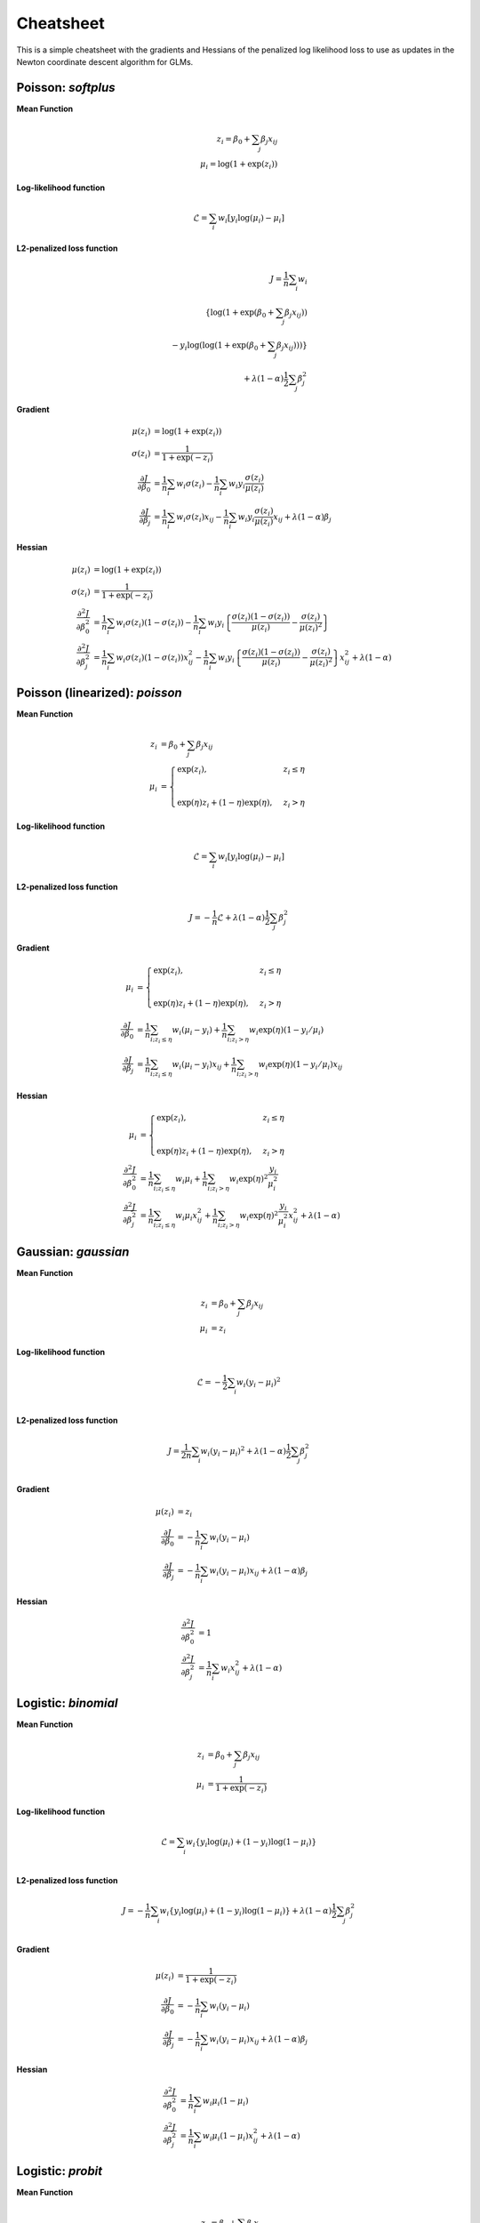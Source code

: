 ==========
Cheatsheet
==========

This is a simple cheatsheet with the gradients and Hessians
of the penalized log likelihood loss to use as updates in the
Newton coordinate descent algorithm for GLMs.


Poisson: `softplus`
-------------------

**Mean Function**

.. math::

    z_i = \beta_0 + \sum_j \beta_j x_{ij} \\
    \mu_i = \log( 1 + \exp(z_i) )

**Log-likelihood function**

.. math::

    \mathcal{L} = \sum_i w_i \left[ y_i \log(\mu_i) - \mu_i \right]

**L2-penalized loss function**

.. math::

    J = \frac{1}{n}\sum_i w_i \\
        \left\{ \log( 1 + \exp( \beta_0 + \sum_j \beta_j x_{ij} ) ) \\
                      - y_i \log( \log( 1 + \exp(\beta_0 + \sum_j \beta_j x_{ij} ) ) ) \right\} \\
    + \lambda (1-\alpha) \frac{1}{2} \sum_j \beta_j^2

**Gradient**

.. math::

    \mu(z_i) &= \log(1 + \exp(z_i)) \\
    \sigma(z_i) &= \frac{1}{1 + \exp(-z_i)} \\
    \frac{\partial J}{\partial \beta_0} &= \frac{1}{n}\sum_i w_i \sigma(z_i) - \frac{1}{n}\sum_i w_i y_i \frac{\sigma(z_i)}{\mu(z_i)} \\
    \frac{\partial J}{\partial \beta_j} &= \frac{1}{n}\sum_i w_i \sigma(z_i) x_{ij} - \frac{1}{n}\sum_i w_i y_i \frac{\sigma(z_i)}{\mu(z_i)}x_{ij} + \lambda (1 - \alpha) \beta_j

**Hessian**

.. math::

    \mu(z_i) &= \log(1 + \exp(z_i)) \\
    \sigma(z_i) &= \frac{1}{1 + \exp(-z_i)} \\
    \frac{\partial^2 J}{\partial \beta_0^2} &= \frac{1}{n}\sum_i w_i \sigma(z_i) (1 - \sigma(z_i))
    - \frac{1}{n}\sum_i w_i y_i \left\{ \frac{\sigma(z_i) (1 - \sigma(z_i))}{\mu(z_i)} - \frac{\sigma(z_i)}{\mu(z_i)^2} \right\} \\
    \frac{\partial^2 J}{\partial \beta_j^2} &=  \frac{1}{n}\sum_i w_i \sigma(z_i) (1 - \sigma(z_i)) x_{ij}^2
    - \frac{1}{n}\sum_i w_i y_i \left\{ \frac{\sigma(z_i) (1 - \sigma(z_i))}{\mu(z_i)} - \frac{\sigma(z_i)}{\mu(z_i)^2} \right\} x_{ij}^2
    + \lambda (1 - \alpha)

Poisson (linearized): `poisson`
-------------------------------

**Mean Function**

.. math::

    z_i &= \beta_0 + \sum_j \beta_j x_{ij} \\
    \mu_i &=
    \begin{cases}
    \exp(z_i), & z_i \leq \eta \\
    \\
    \exp(\eta)z_i + (1-\eta)\exp(\eta), & z_i > \eta
    \end{cases}

**Log-likelihood function**

.. math::

  \mathcal{L} = \sum_i w_i \left[ y_i \log(\mu_i) - \mu_i \right]

**L2-penalized loss function**

.. math::

    J = -\frac{1}{n} \mathcal{L} + \lambda (1 - \alpha) \frac{1}{2} \sum_j \beta_j^2

**Gradient**

.. math::

    \mu_i &=
    \begin{cases}
    \exp(z_i),  & z_i \leq \eta \\
    \\
    \exp(\eta)z_i + (1-\eta)\exp(\eta),  & z_i > \eta
    \end{cases}
    \\
    \frac{\partial J}{\partial \beta_0} &= \frac{1}{n}\sum_{i; z_i \leq \eta} w_i (\mu_i - y_i)
    + \frac{1}{n}\sum_{i; z_i > \eta} w_i \exp(\eta) (1 - y_i/\mu_i) \\
    \frac{\partial J}{\partial \beta_j} &= \frac{1}{n}\sum_{i; z_i \leq \eta} w_i (\mu_i - y_i) x_{ij}
    + \frac{1}{n}\sum_{i; z_i > \eta} w_i \exp(\eta) (1 - y_i/\mu_i) x_{ij}

**Hessian**

.. math::

    \mu_i &=
    \begin{cases}
    \exp(z_i),  & z_i \leq \eta \\
    \\
    \exp(\eta)z_i + (1-\eta)\exp(\eta),  & z_i > \eta
    \end{cases}
    \\
    \frac{\partial^2 J}{\partial \beta_0^2} &= \frac{1}{n}\sum_{i; z_i \leq \eta} w_i \mu_i
    + \frac{1}{n}\sum_{i; z_i > \eta} w_i \exp(\eta)^2 \frac{y_i}{\mu_i^2}  \\
    \frac{\partial^2 J}{\partial \beta_j^2} &=  \frac{1}{n}\sum_{i; z_i \leq \eta} w_i \mu_i x_{ij}^2
    + \frac{1}{n}\sum_{i; z_i > \eta} w_i \exp(\eta)^2 \frac{y_i}{\mu_i^2} x_{ij}^2
    + \lambda (1 - \alpha)

Gaussian: `gaussian`
--------------------

**Mean Function**

.. math::

    z_i &= \beta_0 + \sum_j \beta_j x_{ij} \\
    \mu_i &= z_i

**Log-likelihood function**

.. math::

    \mathcal{L} = -\frac{1}{2} \sum_i w_i (y_i - \mu_i)^2 \\

**L2-penalized loss function**

.. math::

    J = \frac{1}{2n}\sum_i w_i (y_i - \mu_i)^2 +
    \lambda (1 - \alpha) \frac{1}{2}\sum_j \beta_j^2\\

**Gradient**

.. math::

    \mu(z_i) &= z_i \\
    \frac{\partial J}{\partial \beta_0} &= -\frac{1}{n}\sum_i w_i (y_i - \mu_i) \\
    \frac{\partial J}{\partial \beta_j} &= -\frac{1}{n}\sum_i w_i (y_i - \mu_i) x_{ij}
    + \lambda (1 - \alpha) \beta_j

**Hessian**

.. math::

    \frac{\partial^2 J}{\partial \beta_0^2} &= 1 \\
    \frac{\partial^2 J}{\partial \beta_j^2} &=  \frac{1}{n}\sum_i w_i x_{ij}^2
    + \lambda (1 - \alpha)

Logistic: `binomial`
--------------------

**Mean Function**

.. math::

    z_i &= \beta_0 + \sum_j \beta_j x_{ij} \\
    \mu_i &= \frac{1}{1+\exp(-z_i)}

**Log-likelihood function**

.. math::

    \mathcal{L} = \sum_i w_i \left\{ y_i \log(\mu_i) + (1-y_i) \log(1 - \mu_i) \right\} \\

**L2-penalized loss function**

.. math::

    J = -\frac{1}{n}\sum_i w_i \left\{ y_i \log(\mu_i) +
    (1-y_i) \log(1 - \mu_i) \right\}
    + \lambda (1 - \alpha) \frac{1}{2}\sum_j \beta_j^2\\


**Gradient**

.. math::

    \mu(z_i) &= \frac{1}{1 + \exp(-z_i)} \\
    \frac{\partial J}{\partial \beta_0} &= -\frac{1}{n}\sum_i w_i (y_i - \mu_i) \\
    \frac{\partial J}{\partial \beta_j} &= -\frac{1}{n}\sum_i w_i (y_i - \mu_i) x_{ij}
    + \lambda (1 - \alpha) \beta_j

**Hessian**

.. math::

    \frac{\partial^2 J}{\partial \beta_0^2} &= \frac{1}{n}\sum_i w_i \mu_i (1 - \mu_i) \\
    \frac{\partial^2 J}{\partial \beta_j^2} &=  \frac{1}{n}\sum_i w_i \mu_i (1 - \mu_i) x_{ij}^2
    + \lambda (1 - \alpha)

Logistic: `probit`
------------------

**Mean Function**

.. math::

    z_i &= \beta_0 + \sum_j \beta_j x_{ij} \\
    \mu_i &= \Phi(z_i)

where :math:`\Phi(z_i)` is the standard normal cumulative distribution function.

**Log-likelihood function**

.. math::

    \mathcal{L} = \sum_i w_i \left\{ y_i \log(\mu_i) + (1-y_i) \log(1 - \mu_i) \right\} \\

**L2-penalized loss function**

.. math::

    J = J = -\frac{1}{n}\sum_i w_i \left\{ y_i \log(\mu_i) +
    (1-y_i) \log(1 - \mu_i) \right\}
    + \lambda (1 - \alpha) \frac{1}{2}\sum_j \beta_j^2\\


**Gradient**

.. math::

    \mu(z_i) &= \Phi(z_i) \\
    \mu'(z_i) &= \phi(z_i)


where :math:`\Phi(z_i)` and :math:`\phi(z_i)` are the standard normal cdf and pdf.

.. math::

    \frac{\partial J}{\partial \beta_0} &=
      -\frac{1}{n}\sum_i w_i \Bigg\{y_i \frac{\mu'(z_i)}{\mu(z_i)} - (1 - y_i)\frac{\mu'(z_i)}{1 - \mu(z_i)}\Bigg\} \\
      \frac{\partial J}{\partial \beta_j} &=
        -\frac{1}{n}\sum_i w_i \Bigg\{y_i \frac{\mu'(z_i)}{\mu(z_i)} - (1 - y_i)\frac{\mu'(z_i)}{1 - \mu(z_i)}\Bigg\} x_{ij}
    + \lambda (1 - \alpha) \beta_j


**Hessian**

.. math::

    \frac{\partial^2 J}{\partial \beta_0^2} &=
      \frac{1}{n}\sum_i w_i \mu'(z_i) \Bigg\{y_i \frac{z_i\mu(z_i) + \mu'(z_i)}{\mu^2(z_i)} +
      (1 - y_i)\frac{-z_i(1 - \mu(z_i)) + \mu'(z_i)}{(1 - \mu(z_i))^2} \Bigg\} \\
      \frac{\partial^2 J}{\partial \beta_j^2} &=
        \frac{1}{n}\sum_i w_i \mu'(z_i) \Bigg\{y_i \frac{z_i\mu(z_i) + \mu'(z_i)}{\mu^2(z_i)} +
        (1 - y_i)\frac{-z_i(1 - \mu(z_i)) + \mu'(z_i)}{(1 - \mu(z_i))^2} \Bigg\} x_{ij}^2
    + \lambda (1 - \alpha)

Gamma
-----

**Mean function**

.. math::

    z_i = \beta_0 + \sum_j \beta_j x_{ij} \\
    \mu_i = \log(1 + \exp(z_i))

**Log-likelihood function**

.. math::

    \mathcal{L} = \sum_{i} \nu w_i \Bigg\{\frac{-y_i}{\mu_i} - log(\mu_i)\Bigg\}

where :math:`\nu` is the shape parameter. It is exponential for :math:`\nu = 1`
and normal for :math:`\nu = \infty`.

**L2-penalized loss function**

.. math::

    J = -\frac{1}{n}\sum_{i} \nu w_i \Bigg\{\frac{-y_i}{\mu_i} - log(\mu_i)\Bigg\}
    + \lambda (1 - \alpha) \frac{1}{2}\sum_j \beta_j^2\\

**Gradient**

.. math::

    \frac{\partial J}{\partial \beta_0} &= \frac{1}{n} \sum_{i} w_i \nu\Bigg\{\frac{y_i}{\mu_i^2}
    - \frac{1}{\mu_i}\Bigg\}{\mu_i'} \\
    \frac{\partial J}{\partial \beta_j} &= \frac{1}{n} \sum_{i} w_i \nu\Bigg\{\frac{y_i}{\mu_i^2}
    - \frac{1}{\mu_i}\Bigg\}{\mu_i'}x_{ij} + \lambda (1 - \alpha) \beta_j

where :math:`\mu_i' = \frac{1}{1 + \exp(-z_i)}`.
